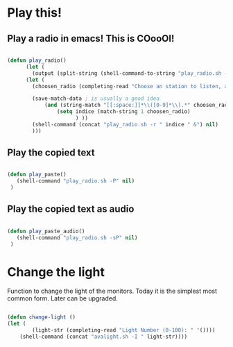 #+title AVA Cool Stuffs
#+PROPERTY: header-args:emacs-lisp :tangle ./cool.el

* Play this!

** Play a radio in emacs! This is COooOl!

#+begin_src emacs-lisp

  (defun play_radio()
        (let (
	      (output (split-string (shell-command-to-string "play_radio.sh -l") "\n")))
	    (let ( 
	      (choosen_radio (completing-read "Choose an station to listen, and enjoy some good music." output)))

          (save-match-data ; is usually a good idea
              (and (string-match "[[:space:]]*\\([0-9]*\\).*" choosen_radio)
                  (setq indice (match-string 1 choosen_radio)
                        ) ))
          (shell-command (concat "play_radio.sh -r " indice " &") nil)
          )))

#+end_src


** Play the copied text

#+begin_src emacs-lisp

  (defun play_paste()
     (shell-command "play_radio.sh -P" nil)
   )

#+end_src


** Play the copied text as audio

#+begin_src emacs-lisp

  (defun play_paste_audio()
     (shell-command "play_radio.sh -sP" nil)
   )

#+end_src

* Change the light

Function to change the light of the monitors. Today it is the simplest most common form. Later can be upgraded.

#+begin_src emacs-lisp

(defun change-light ()
(let (
        (light-str (completing-read "Light Number (0-100): " '())))
    (shell-command (concat "avalight.sh -I " light-str))))

#+end_src
